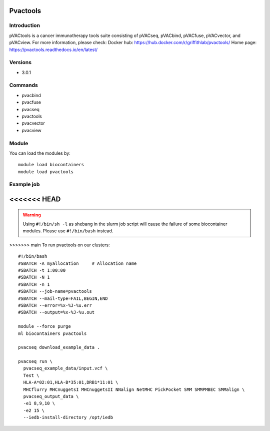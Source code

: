 .. _backbone-label:

Pvactools
==============================

Introduction
~~~~~~~~
pVACtools is a cancer immunotherapy tools suite consisting of pVACseq, pVACbind, pVACfuse, pVACvector, and pVACview.
For more information, please check:
Docker hub: https://hub.docker.com/r/griffithlab/pvactools/ 
Home page: https://pvactools.readthedocs.io/en/latest/

Versions
~~~~~~~~
- 3.0.1

Commands
~~~~~~~
- pvacbind
- pvacfuse
- pvacseq
- pvactools
- pvacvector
- pvacview

Module
~~~~~~~~
You can load the modules by::

    module load biocontainers
    module load pvactools

Example job
~~~~~
<<<<<<< HEAD
=======
.. warning::
    Using ``#!/bin/sh -l`` as shebang in the slurm job script will cause the failure of some biocontainer modules. Please use ``#!/bin/bash`` instead.

>>>>>>> main
To run pvactools on our clusters::

    #!/bin/bash
    #SBATCH -A myallocation     # Allocation name
    #SBATCH -t 1:00:00
    #SBATCH -N 1
    #SBATCH -n 1
    #SBATCH --job-name=pvactools
    #SBATCH --mail-type=FAIL,BEGIN,END
    #SBATCH --error=%x-%J-%u.err
    #SBATCH --output=%x-%J-%u.out

    module --force purge
    ml biocontainers pvactools

    pvacseq download_example_data .

    pvacseq run \
      pvacseq_example_data/input.vcf \
      Test \
      HLA-A*02:01,HLA-B*35:01,DRB1*11:01 \
      MHCflurry MHCnuggetsI MHCnuggetsII NNalign NetMHC PickPocket SMM SMMPMBEC SMMalign \
      pvacseq_output_data \
      -e1 8,9,10 \
      -e2 15 \
      --iedb-install-directory /opt/iedb


